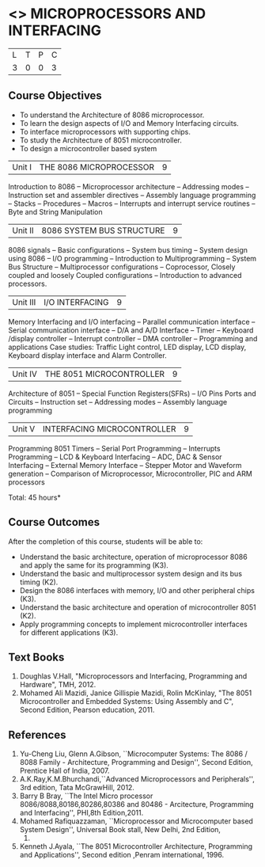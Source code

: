 * <<<502>>> MICROPROCESSORS AND INTERFACING
:properties:
:author: Ms. S. Manisha and Mr. K. R. Sarath Chandran
:date: 
:end:

#+startup: showall


| L | T | P | C |
| 3 | 0 | 0 | 3 |
 
** Course Objectives
- To understand the Architecture of 8086 microprocessor.
- To learn the design aspects of I/O and Memory Interfacing circuits.
- To interface microprocessors with supporting chips.
- To study the Architecture of 8051 microcontroller.
- To design a microcontroller based system

|Unit I | THE 8086 MICROPROCESSOR | 9 |
Introduction to 8086 -- Microprocessor architecture -- Addressing
modes -- Instruction set and assembler directives -- Assembly language
programming -- Stacks -- Procedures -- Macros -- Interrupts and
interrupt service routines -- Byte and String Manipulation
 
|Unit II | 8086 SYSTEM BUS STRUCTURE  | 9 |
8086 signals -- Basic configurations -- System bus timing -- System
design using 8086 -- I/O programming -- Introduction to
Multiprogramming -- System Bus Structure -- Multiprocessor
configurations -- Coprocessor, Closely coupled and loosely Coupled
configurations -- Introduction to advanced processors.

|Unit III | I/O INTERFACING | 9 |
Memory Interfacing and I/O interfacing -- Parallel communication
interface -- Serial communication interface -- D/A and A/D Interface
-- Timer -- Keyboard /display controller -- Interrupt controller --
DMA controller -- Programming and applications Case studies: Traffic
Light control, LED display, LCD display, Keyboard display interface
and Alarm Controller.


|Unit IV | THE 8051 MICROCONTROLLER | 9 |
Architecture of 8051 -- Special Function Registers(SFRs) -- I/O Pins
Ports and Circuits -- Instruction set -- Addressing modes -- Assembly
language programming

|Unit V | INTERFACING MICROCONTROLLER | 9 |
Programming 8051 Timers -- Serial Port Programming -- Interrupts Programming -- LCD & Keyboard Interfacing -- ADC, DAC & Sensor Interfacing -- External Memory Interface -- Stepper Motor and Waveform generation -- Comparison of Microprocessor, Microcontroller, PIC and ARM processors

\hfill *Total: 45 hours*

** Course Outcomes
After the completion of this course, students will be able to: 
- Understand the basic architecture, operation of microprocessor 8086
  and apply the same for its programming (K3).
- Understand the basic and multiprocessor system design and its bus
  timing (K2).
- Design the 8086 interfaces with memory, I/O and other peripheral
  chips (K3).
- Understand the basic architecture and operation of microcontroller
  8051 (K2).
- Apply programming concepts to implement microcontroller interfaces
  for different applications (K3).

** Text Books
 1. Doughlas V.Hall, "Microprocessors and Interfacing, Programming and
    Hardware", TMH, 2012.
 2. Mohamed Ali Mazidi, Janice Gillispie Mazidi, Rolin McKinlay, "The
    8051 Microcontroller and Embedded Systems: Using Assembly and C",
    Second Edition, Pearson education, 2011.
 
** References
1. Yu-Cheng Liu, Glenn A.Gibson, ``Microcomputer Systems: The 8086 /
   8088 Family - Architecture, Programming and Design'', Second
   Edition, Prentice Hall of India, 2007.
2. A.K.Ray,K.M.Bhurchandi,``Advanced Microprocessors and
   Peripherals'', 3rd edition, Tata McGrawHill, 2012.
3. Barry B Bray, ``The Intel Micro processor
   8086/8088,80186,80286,80386 and 80486 - Arcitecture, Programming
   and Interfacing'', PHI,8th Edition,2011.
4. Mohamed Rafiquazzaman, ``Microprocessor and Microcomputer based
   System Design'', Universal Book stall, New Delhi, 2nd Edition,
 1995.
5. Kenneth J.Ayala, ``The 8051 Microcontroller Architecture,
   Programming and Applications'', Second edition ,Penram
   international, 1996.
